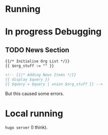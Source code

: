 * Running
* In progress Debugging 
** TODO News Section
#+BEGIN_SRC html
{{/* Initialise Org List */}}
{{ $org_stuff := "" }}

<!-- {{/* Adding News Items */}}
{{ display $query }}
{{ $query = $query | union $org_stuff }} --> 
#+END_SRC

But this caused some errors.  

* Local running
=hugo server= (I think).

